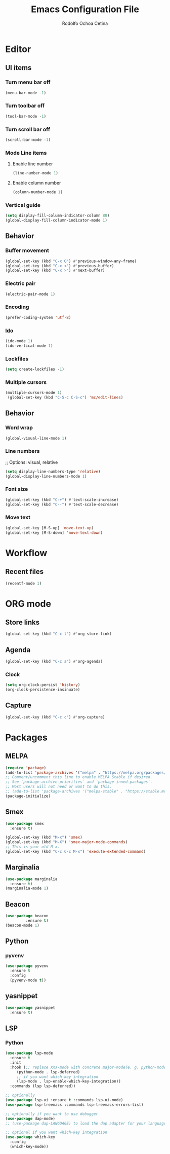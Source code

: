 #+title: Emacs Configuration File
#+author: Rodolfo Ochoa Cetina
* Editor
** UI items
*** Turn menu bar off
#+begin_src emacs-lisp
  (menu-bar-mode -1)
#+end_src
*** Turn toolbar off
#+begin_src emacs-lisp
  (tool-bar-mode -1)
#+end_src
*** Turn scroll bar off
#+begin_src emacs-lisp
  (scroll-bar-mode -1)
#+end_src
*** Mode Line items
**** Enable line number
#+begin_src emacs-lisp
  (line-number-mode 1)
#+end_src
**** Enable column number
#+begin_src emacs-lisp
  (column-number-mode 1)
#+end_src
*** Vertical guide
#+begin_src emacs-lisp
  (setq display-fill-column-indicator-column 80)
  (global-display-fill-column-indicator-mode 1)
#+end_src
** Behavior
*** Buffer movement
#+begin_src emacs-lisp
  (global-set-key (kbd "C-x O") #'previous-window-any-frame)
  (global-set-key (kbd "C-x <") #'previous-buffer)
  (global-set-key (kbd "C-x >") #'next-buffer)
#+end_src
*** Electric pair
#+begin_src emacs-lisp
  (electric-pair-mode 1)
#+end_src
*** Encoding
#+begin_src emacs-lisp
  (prefer-coding-system 'utf-8)
#+end_src
*** Ido
#+begin_src emacs-lisp
  (ido-mode 1)
  (ido-vertical-mode 1)
#+end_src
*** Lockfiles
#+BEGIN_SRC emacs-lisp
  (setq create-lockfiles -1)
#+END_SRC
*** Multiple cursors
#+begin_src emacs-lisp 
  (multiple-cursors-mode 1)
   (global-set-key (kbd "C-S-c C-S-c") 'mc/edit-lines)
#+end_src
** Behavior
*** Word wrap
#+BEGIN_SRC emacs-lisp
  (global-visual-line-mode 1)
#+END_SRC
*** Line numbers
;; Options: visual, relative
#+BEGIN_SRC emacs-lisp
  (setq display-line-numbers-type 'relative)
  (global-display-line-numbers-mode 1)
#+END_SRC
*** Font size
#+BEGIN_SRC emacs-lisp
  (global-set-key (kbd "C-+") #'text-scale-increase)
  (global-set-key (kbd "C--") #'text-scale-decrease)
#+END_SRC
*** Move text
#+BEGIN_SRC emacs-lisp
  (global-set-key [M-S-up] 'move-text-up)
  (global-set-key [M-S-down] 'move-text-down)
#+END_SRC
* Workflow
** Recent files
#+BEGIN_SRC emacs-lisp
  (recentf-mode 1)
#+END_SRC
* ORG mode
** Store links
#+BEGIN_SRC emacs-lisp
  (global-set-key (kbd "C-c l") #'org-store-link)
#+END_SRC
** Agenda
#+BEGIN_SRC emacs-lisp
  (global-set-key (kbd "C-c a") #'org-agenda)
#+END_SRC
*** Clock
#+begin_src emacs-lisp
  (setq org-clock-persist 'history)
  (org-clock-persistence-insinuate)
#+end_src
** Capture
#+BEGIN_SRC emacs-lisp
  (global-set-key (kbd "C-c c") #'org-capture)
#+END_SRC
* Packages
** MELPA
#+begin_src emacs-lisp
  (require 'package)
  (add-to-list 'package-archives '("melpa" . "https://melpa.org/packages/") t)
  ;; Comment/uncomment this line to enable MELPA Stable if desired.
  ;; See `package-archive-priorities` and `package-inned-packages`.
  ;; Most users will not need or want to do this.
  ;; (add-to-list 'package-archives '("melpa-stable" . "https://stable.melpa.org/packages/") t)
  (package-initialize)
#+end_src
** Smex
#+begin_src emacs-lisp
  (use-package smex
    :ensure t)

  (global-set-key (kbd "M-x") 'smex)
  (global-set-key (kbd "M-X") 'smex-major-mode-commands)
  ;; This is your old M-x.
  (global-set-key (kbd "C-c C-c M-x") 'execute-extended-command)
#+end_src
** Marginalia
#+begin_src emacs-lisp
  (use-package marginalia
    :ensure t)
  (marginalia-mode 1)
#+end_src
** Beacon
#+begin_src emacs-lisp
  (use-package beacon
	       :ensure t)
  (beacon-mode 1)
#+end_src
** Python
*** pyvenv
#+begin_src emacs-lisp
  (use-package pyvenv
    :ensure t
    :config
    (pyvenv-mode t))
#+end_src
** yasnippet
#+begin_src emacs-lisp
  (use-package yasnippet
    :ensure t)
#+end_src
** LSP
*** Python
#+begin_src emacs-lisp
  (use-package lsp-mode
    :ensure t
    :init
    :hook (;; replace XXX-mode with concrete major-mode(e. g. python-mode)
	   (python-mode . lsp-deferred)
	   ;; if you want which-key integration
	   (lsp-mode . lsp-enable-which-key-integration))
    :commands (lsp lsp-deferred))

  ;; optionally
  (use-package lsp-ui :ensure t :commands lsp-ui-mode)
  (use-package lsp-treemacs :commands lsp-treemacs-errors-list)

  ;; optionally if you want to use debugger
  (use-package dap-mode)
  ;; (use-package dap-LANGUAGE) to load the dap adapter for your language

  ;; optional if you want which-key integration
  (use-package which-key
    :config
    (which-key-mode))
#+end_src
